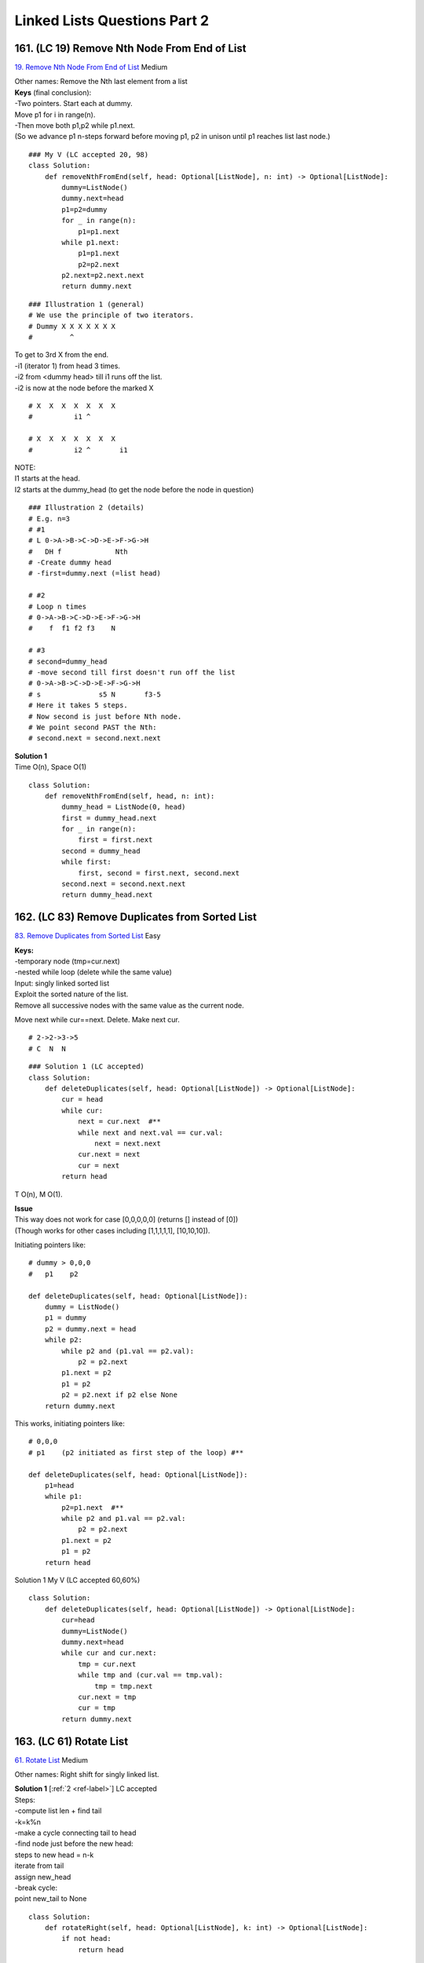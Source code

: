 
Linked Lists Questions Part 2
================================
161. (LC 19) Remove Nth Node From End of List
-------------------------------------------------
`19. Remove Nth Node From End of List <https://leetcode.com/problems/remove-nth-node-from-end-of-list/description/>`_
Medium

| Other names: Remove the Nth last element from a list
| **Keys** (final conclusion):
| -Two pointers. Start each at dummy.
| Move p1 for i in range(n).
| -Then move both p1,p2 while p1.next.
| (So we advance p1 n-steps forward before moving p1, p2 in unison until p1 reaches list last node.)

::

    ### My V (LC accepted 20, 98)
    class Solution:
        def removeNthFromEnd(self, head: Optional[ListNode], n: int) -> Optional[ListNode]:
            dummy=ListNode()
            dummy.next=head
            p1=p2=dummy
            for _ in range(n):
                p1=p1.next
            while p1.next:
                p1=p1.next
                p2=p2.next
            p2.next=p2.next.next
            return dummy.next

::

    ### Illustration 1 (general)
    # We use the principle of two iterators.
    # Dummy X X X X X X X
    #         ^

| To get to 3rd X from the end.
| -i1 (iterator 1) from head 3 times.
| -i2 from <dummy head> till i1 runs off the list.
| -i2 is now at the node before the marked X

::

    # X  X  X  X  X  X  X
    #          i1 ^
     
    # X  X  X  X  X  X  X
    #          i2 ^       i1

| NOTE:
| I1 starts at the head.
| I2 starts at the dummy_head (to get the node before the node in question)

::

    ### Illustration 2 (details)
    # E.g. n=3
    # #1
    # L 0->A->B->C->D->E->F->G->H
    #   DH f             Nth
    # -Create dummy head
    # -first=dummy.next (=list head)
     
    # #2
    # Loop n times
    # 0->A->B->C->D->E->F->G->H
    #    f  f1 f2 f3    N
     
    # #3
    # second=dummy_head
    # -move second till first doesn't run off the list
    # 0->A->B->C->D->E->F->G->H
    # s              s5 N       f3-5
    # Here it takes 5 steps.
    # Now second is just before Nth node.
    # We point second PAST the Nth: 
    # second.next = second.next.next

| **Solution 1** 
| Time O(n), Space O(1)

::

    class Solution:
        def removeNthFromEnd(self, head, n: int):
            dummy_head = ListNode(0, head)
            first = dummy_head.next
            for _ in range(n):
                first = first.next
            second = dummy_head
            while first:
                first, second = first.next, second.next
            second.next = second.next.next
            return dummy_head.next

162. (LC 83) Remove Duplicates from Sorted List
---------------------------------------------------
`83. Remove Duplicates from Sorted List <https://leetcode.com/problems/remove-duplicates-from-sorted-list/description/>`_
Easy

| **Keys:**
| -temporary node (tmp=cur.next)
| -nested while loop (delete while the same value)
 
| Input: singly linked sorted list
| Exploit the sorted nature of the list. 
| Remove all successive nodes with the same value as the current node.

Move next while cur==next. Delete. Make next cur. ::

    # 2->2->3->5
    # C  N  N

::

    ### Solution 1 (LC accepted)
    class Solution:
        def deleteDuplicates(self, head: Optional[ListNode]) -> Optional[ListNode]:
            cur = head
            while cur:
                next = cur.next  #**
                while next and next.val == cur.val:
                    next = next.next
                cur.next = next
                cur = next
            return head

T O(n), M O(1).

| **Issue**
| This way does not work for case [0,0,0,0,0] (returns [] instead of [0])
| (Though works for other cases including [1,1,1,1,1], [10,10,10]).

Initiating pointers like::

    # dummy > 0,0,0
    #   p1    p2

    def deleteDuplicates(self, head: Optional[ListNode]):
        dummy = ListNode()
        p1 = dummy
        p2 = dummy.next = head
        while p2:
            while p2 and (p1.val == p2.val):
                p2 = p2.next
            p1.next = p2
            p1 = p2
            p2 = p2.next if p2 else None
        return dummy.next

This works, initiating pointers like::

    # 0,0,0
    # p1    (p2 initiated as first step of the loop) #**

    def deleteDuplicates(self, head: Optional[ListNode]):
        p1=head
        while p1:
            p2=p1.next  #**
            while p2 and p1.val == p2.val:
                p2 = p2.next
            p1.next = p2
            p1 = p2
        return head


Solution 1 My V (LC accepted 60,60%) ::

    class Solution:
        def deleteDuplicates(self, head: Optional[ListNode]) -> Optional[ListNode]:
            cur=head
            dummy=ListNode()
            dummy.next=head
            while cur and cur.next:
                tmp = cur.next
                while tmp and (cur.val == tmp.val):
                    tmp = tmp.next
                cur.next = tmp
                cur = tmp
            return dummy.next

163. (LC 61) Rotate List
---------------------------
`61. Rotate List <https://leetcode.com/problems/rotate-list/description/>`_
Medium

Other names: Right shift for singly linked list.

| **Solution 1** [:ref:`2 <ref-label>`] LC accepted
| Steps:
| -compute list len + find tail
| -k=k%n
| -make a cycle connecting tail to head
| -find node just before the new head:
| steps to new head = n-k
| iterate from tail 
| assign new_head
| -break cycle:
| point new_tail to None

::

    class Solution:
        def rotateRight(self, head: Optional[ListNode], k: int) -> Optional[ListNode]:
            if not head:
                return head

            # Compute len of list + find tail
            tail, n = head, 1  # tail is current, because we want to stop at tail, we call it tail NOW
            while tail.next:
                n += 1
                tail = tail.next

            k %= n
            if k == 0:
                return head

            # Connect tail to head making a cycle
            tail.next = head
            steps_to_new_head, new_tail = n - k, tail
            while steps_to_new_head:
                steps_to_new_head -= 1
                new_tail = new_tail.next

            # If we found new tail, then next node is new head
            new_head = new_tail.next
            # Break the cycle
            new_tail.next = None
            return new_head

My V (LC accepted 20,90%)::

    class Solution:
        def rotateRight(self, head: Optional[ListNode], k: int) -> Optional[ListNode]:
            if not head or not head.next or k==0:
                return head
            dummy=ListNode()
            dummy.next=head
            
            # find list len
            list_len=0
            p1 = dummy
            while p1.next:
                p1=p1.next
                list_len+=1

            #How many rotations we need (if k > list len)
            rotations = k % list_len
            if rotations == 0:
                return dummy.next

            #Advance new p2 to node at which rotations should start
            steps = list_len - rotations
            p2=dummy
            for _ in range(steps):
                p2=p2.next
            #make p2.next new head
            head = p2.next

            #p2 is new tail (breaking list)
            p2.next = None

            #connect 2 sublists
            p1.next = dummy.next

            return head


**Solution 2** [:ref:`7 <ref-label>`] LC accepted ::

    class Solution:
        def rotateRight(self, head: Optional[ListNode], k: int) -> Optional[ListNode]:
            if head is None or head.next is None:
                return head
            cur, n = head, 0  #1
            while cur:
                n += 1
                cur = cur.next
            k %= n           #2
            if k == 0:
                return head
            fast = slow = head
            for _ in range(k):    #3
                fast = fast.next
            while fast.next:
                fast, slow = fast.next, slow.next

            new_tail = slow
            new_head = slow.next  
            new_tail.next = None
            fast.next = head     #4
            return new_head

| #1
| Compute n, len of list.
| #2
| k can be greater than list len, remove that difference with k=k%n
| #3
| E.g., k=3, original list:
| 2->3->5->3->2
| Move F from head, k-rotations:
| 2->3->5->3->2
| F  F1 F2 F3
| Move S from head, till F runs off the list:
| 2->3->5->3->2
| S        F3
| 2->3->5->3->2
| S  S1    F  F1
| 2->3->5->3->2
|    nT nH     
| S1 is new tail. 
| S1.next is new head
 
| #4
| 2->3->5->3->2
| H  nT nH    F
| Connect Fast to head.

::

    class Solution:
        def rotateRight(self, head: Optional[ListNode], k: int) -> Optional[ListNode]:
            if head is None or head.next is None:
                return head
            cur, n = head, 0
            while cur:
                n += 1
                cur = cur.next
            k %= n
            if k == 0:
                return head
            fast = slow = head
            for _ in range(k):
                fast = fast.next
            while fast.next:
                fast, slow = fast.next, slow.next

            ans = slow.next
            slow.next = None
            fast.next = head
            return ans

164 (LC 328) Odd Even Linked List
------------------------------------
`328. Odd Even Linked List <https://leetcode.com/problems/odd-even-linked-list/description/>`_
Medium

Note, you might be asked to connect evens+odds, or odds+evens. ::

    ### My V (LC accepted 97,75%)
    # In place
    class Solution:
        def oddEvenList(self, head: Optional[ListNode]) -> Optional[ListNode]:
            if not head or not head.next:
                return head
            dummy = ListNode()
            dummy.next = head
            p1=head            #pointer for odds
            p2=head.next       #pointer for evens
            tmp=p2             #store head of evens (to then connect odds tail to evens head)
            while p1.next and p2.next:  #important and
                p1.next = p2.next
                p1 = p1.next
                p2.next = p1.next
                p2 = p2.next
            p1.next = tmp
            return dummy.next


| **In short** (evens+odds):
| -Initiate 2 new lists, for evens and odds (using dummy heads)
| -tails, turn = [even_dummy_head, odd_dummy_head], 0          
| -Iterate the original list
| Alternating between odds and evens tail, tail.next = cur
| Keep moving the tail.
| -point odds tail to None
| -connect 2 lists (point evens tail to odds head)

::

    ### Solution 1 (odds + evens)
    def odd_even_merge(head):
        if not head:
            return head
        even_dummy_head, odd_dummy_head = ListNode(0), ListNode(0)
        tails, turn = [odd_dummy_head, even_dummy_head], 0
        cur=head
        while cur:
            tails[turn].next = cur
            cur=cur.next
            tails[turn] = tails[turn].next
            turn ^= 1
        tails[1].next = None
        tails[0].next = even_dummy_head.next
        return odd_dummy_head.next


    ### Solution 1-2 (evens+odds) EPI
    def even_odd_merge(head):
        if not head:
            return head
        even_dummy_head, odd_dummy_head = ListNode(0), ListNode(0)  #*1
        tails, turn = [even_dummy_head, odd_dummy_head], 0          #*2
        cur=head
        while cur:
            tails[turn].next = cur                  #*3
            cur=cur.next
            tails[turn] = tails[turn].next          
            turn ^= 1                            # Alternate between even/odd
        tails[1].next = None                        #4
        tails[0].next = odd_dummy_head.next         #5
        return even_dummy_head.next

| **Explained**
| 0->1->2->3->4
| #1
| Initiate two dummy heads.
| Start building two new lists, for evens and odds.
| De
| Do
 
| #2
| Keep track of the current tail for each list.
| turn variable to track which list we work with, alternate with XOR 1.
| De
| Tail e
 
| #3
| Point current tail to current node we work with.
| Move current, move tail.
| De->0
| Te..Te
| Do
 
| #4
| We will connect evens+odds, so odds tail will be the merged list Tail that points to None.
| #5
| Connecting even + odd (evens tail next = odds_dummy next, i.e. odds head)
 
| T O(N), S O(1)
| We avoid extra space by reusing the existing list nodes.

165. (LC 234) Palindrome Linked List
------------------------------------------
`234. Palindrome Linked List <https://leetcode.com/problems/palindrome-linked-list/description/>`_
Easy

| **Steps:**
| -Find half of the list with slow, fast (slow stops at half)
| -helper func to reverse second half (reverseList(slow))
| -compare two halves, iterating from respective heads
| (we do change the list in place. There is no req not to. When so, reverse back again.)

My note, finding the half works for both odd and even num of nodes in list. ::

    # 2->3->5->3->2
    # s s1 s2
    # f    f1     f2
    #      M
     
    # 2->3->3->2
    # s s1 s2
    # f    f1    f2
    #      M

| Second half might be longer, but we compare halves till we run out of ONE of them: 
|     while second_half_iter and first_half_iter:

::

    ### Solution 1 (T O(N), S O(1))
    class Solution:
        def isPalindrome(self, head: Optional[ListNode]) -> bool:
            # find the middle (slow)
            slow = fast = head
            while fast and fast.next:
                slow, fast = slow.next, fast.next.next

            def reverse_linked_list(head: ListNode) -> ListNode:
                prev, curr = None, head
                while curr:
                    temp = curr.next
                    curr.next = prev
                    prev = curr
                    curr = temp
                return prev

            first_half_iter = head
            second_half_iter = reverse_linked_list(slow)
            while second_half_iter and first_half_iter:
                if second_half_iter.val != first_half_iter.val:
                    return False
                second_half_iter, first_half_iter = second_half_iter.next, first_half_iter.next
            return True

    ### My V (LC accepted 95,70)
    class Solution:
        def isPalindrome(self, head: Optional[ListNode]) -> bool:
            if not head.next:
                return True
            dummy = ListNode()
            dummy.next = head
            s=f= dummy
            # Find last node of 1st sublist (i.e. linked list middle)
            while f and f.next:  #takes care of cases: list len odd, len even
                s = s.next
                f = f.next.next
            
            # Reverse 2nd sublist
            prev = None
            cur = s.next
            while cur:
                tmp = cur.next
                cur.next = prev
                prev = cur
                cur = tmp
            
            # Compare nodes from both ends
            iter1 = dummy.next
            iter2 = prev
            while iter2:
                if iter1.val != iter2.val:
                    return False
                iter1 = iter1.next
                iter2 = iter2.next
            return True

166. (LC 86) Partition List
--------------------------------
`86. Partition List <https://leetcode.com/problems/partition-list/description/>`_
Medium

| Other names: Implement linked list pivoting
| NOTE
| We preserve the relative order. We are NOT sorting.
| (If we wanted an ideal sorting, we would need a 3rd list, with values =x.
| So LC just makes it easier for you.)


| T O(N), S O(1).
| **Keys:**
| -Make 2 new separate lists for 1)values<x, 2)values>=x
| Iterate the input list to populate the 2 lists.
| -Combine 2 lists (don't forget to point tail2 to None).

::

    ### My submit 2 (LC accepted 40, 98)
    class Solution:
        def partition(self, head: Optional[ListNode], x: int) -> Optional[ListNode]:
            head1 = tail1 = ListNode()
            head2 = tail2 = ListNode()
            while head:
                if head.val < x:
                    tail1.next = head
                    tail1 = tail1.next
                else:
                    tail2.next = head
                    tail2 = tail2.next
                head = head.next

            # Combine 2 lists
            tail1.next = head2.next
            tail2.next = None   #omitting this gets you "Error - Found cycle in the ListNode"
            return head1.next

167. (LC 2) Add Two Numbers
--------------------------------
`2. Add Two Numbers <https://leetcode.com/problems/add-two-numbers/description/>`_
Medium

| **Notes on task**
| List stores a number digits in reverse order.
| Better thinking: the least significant digit comes first 
 
| **Why**
| (this is how we add anyway, starting with the LSD).
| The list that you return is in the same order.
| Such a representation can be used to represent unbounded integers.
 
| **Hints**
| Use grade-school alg. First solve assuming no carry.
| (Why not convert to int. Ints word length is fixed by the machine architecture, 
| while lists can be arbitrary long.)

**Solution 1 V1** [:ref:`2 <ref-label>`] (LC accepted 90, 70) ::

    def add_two_nums(L1, L2):
        place_iter = dummy_head = ListNode()
        carry = 0
        while L1 or L2 or carry:
            data = carry + (L1.val if L1 else 0) + (L2.val if L2 else 0)
            L1 = L1.next if L1 else None
            L2 = L2.next if L2 else None
            place_iter.next = ListNode(data % 10)
            carry, place_iter = data // 10, place_iter.next
        return dummy_head.next

**Solution 1 V2** [:ref:`10 <ref-label>`] ::

    class Solution:
        def addTwoNumbers(self, l1: ListNode, l2: ListNode) -> ListNode:
            dummy = ListNode()
            cur = dummy

            carry = 0
            while l1 or l2 or carry:
                v1 = l1.val if l1 else 0
                v2 = l2.val if l2 else 0

                # new digit
                val = v1 + v2 + carry
                carry = val // 10
                val = val % 10
                cur.next = ListNode(val)

                # update ptrs
                cur = cur.next
                l1 = l1.next if l1 else None
                l2 = l2.next if l2 else None

            return dummy.next

**My V** (LC accepted 50, 9%) ::

    class Solution:
        def addTwoNumbers(self, L1: Optional[ListNode], L2: Optional[ListNode]) -> Optional[ListNode]:
            dummy = iter3 = ListNode()
            iter1 = L1
            iter2 = L2
            carry=0
            while iter1 or iter2 or carry:
                val1 = iter1.val if iter1 else 0
                val2 = iter2.val if iter2 else 0
                res = val1 + val2 + carry
                ans = res % 10
                carry = res // 10
                iter3.next = ListNode(ans)
                iter1 = iter1.next if iter1 else iter1
                iter2 = iter2.next if iter2 else iter2
                iter3 = iter3.next
            return dummy.next

168. (LC 138) Copy List with Random Pointer
-----------------------------------------------
`138. Copy List with Random Pointer <https://leetcode.com/problems/copy-list-with-random-pointer/description/>`_
Medium

| **Notes on task**
| They speak of random being an index.
| But really node.random works in the same way as node.next (just points not to the
| next node, but to some random node.)
| Also, they confusedly refer to a node having [val, random_index]. While really
| node does NOT have the .random_index attribute on it. So a node has no info about
| the index of random node it points to. A node just points to AN index with node.random.
 
| **Steps**
| -Use two passes and a hash map
| Pass 1: creating hash map {oldNode: newNode}
| Here we create copies of nodes (just separate nodes, even without links yet).
| (With hash map we want to solve the case when we have to random point node3 to node5 e.g.
| So we use hash map to locate the copy of the 5th node.)
 
| Pass 2: leverage the hash map
| copy = oldToCopy[cur]
| Get copy of the node and point its copy.next, copy.random to the node in the hash table:
| copy.next = oldToCopy[cur.next]
| copy.random = oldToCopy[cur.random]

**Solution 1** [:ref:`10 <ref-label>`] ::

    """
    # Definition for a Node.
    class Node:
        def __init__(self, x: int, next: 'Node' = None, random: 'Node' = None):
            self.val = int(x)
            self.next = next
            self.random = random
    """
    class Solution:
        def copyRandomList(self, head: "Node") -> "Node":
            oldToCopy = {None: None}  

            cur = head
            while cur:
                copy = Node(cur.val)
                oldToCopy[cur] = copy
                cur = cur.next
            cur = head
            while cur:
                copy = oldToCopy[cur]
                copy.next = oldToCopy[cur.next]
                copy.random = oldToCopy[cur.random]
                cur = cur.next
            return oldToCopy[head]

**My Vs** ::

    ### My V2 (LC accepted 70, 60%)
    class Solution:
        def copyRandomList(self, head: 'Optional[Node]') -> 'Optional[Node]':
            if not head:
                return
            d = {}
            cur = head
            while cur:
                new_node = Node(cur.val)
                d[cur] = new_node
                cur = cur.next
            cur2 = head
            while cur2:
                d[cur2].next = d[cur2.next] if cur2.next else None
                d[cur2].random = d[cur2.random] if cur2.random else None
                cur2 = cur2.next
            return d[head]


    ### My V (LC accepted 35, 80%)
    class Solution:
        def copyRandomList(self, head: 'Optional[Node]') -> 'Optional[Node]':
            d = {None: None} # {oldNode: newNode}
            iter1 = head
            while iter1:
                node = Node(iter1.val)
                d[iter1] = node
                iter1 = iter1.next
            iter1 = head
            while iter1:
                iter2 = d[iter1]
                iter2.random = d[iter1.random] 
                iter2.next = d[iter1.next]
                iter1 = iter1.next
                # iter2 = iter2.next  Don't need it
            return d[head]

169. (LC 146) LRU Cache
---------------------------
`LC 146. LRU Cache <https://leetcode.com/problems/lru-cache>`_
Medium

**LL + HASH MAP**
The standard algorithm for this task is to use a linked list and a hash map.

.. admonition:: Example 1.

    ::

        # Hash map "_map":                LL list "_keys":
        # 1: <value, position>          1 < 2 < _ < _ < 5 _ < _
        # 2: <value, position>         ^----------------| _keys.push_front(5)
        #                               <Most recent>     <Least recent> 
        # ..                            E.g. get(5), we move node 5 up front in LL.
        # 5: <value, position>          Get iter of 5 querying the hash map.
        #                               New position of 5 is _keys.begin()

| **Why hash + queue is not the way**
| Example 2.
| size=2
| put(1,1), put(2,2), get(1), get(1), get(1), put(3,3)
| hash={1:1,2:2}
| Before put(3)

::

    # q=[1,2,1,1,1]
    #    X X X

Because just popping from one end doesn't give the correct key to remove from hash 
before put(3). We might need to remove from the middle, not just from one end.

| **Why LL**
| Because we can remove from LL in O(1).
| Remove 5 from LL in example 1.
| The problem is that accessing in LL is O(n).
| To access 5 in O(1), we store its position (iterator) as a second value in hash map.
 
| **OrderedDict**
| The combination LL + hash map is implemented in 
| -OrderedDict() in Python
| -LinkedHashMap<> in Java
| (These two use LL+map internally.)
| (The dict keeps the order of keys insertion.) 
| So we don't need to do it ourselves.
| (In C++ have to use LL + hash map.)

C++
^^^^^^^^^^
[:ref:`14 <ref-label>`] LC accepted 65, 40.

.. code-block:: cpp

    class LRUCache {
            int _capacity;
            list<int> _keys;
            unordered_map<int, pair<int, list<int>::iterator>> _map;
    public:
        LRUCache(int capacity) : _capacity(capacity){ }
        
        int get(int key) {
            if(_map.find(key) != _map.end()){
                _keys.erase(_map[key].second);    //get position of key from map, erase from LL
                _keys.push_front(key);             //move to front of LL
                _map[key].second = _keys.begin(); //record key new position in map
                return _map[key].first;
            }
            return -1;
        }
        
        void put(int key, int value) {
            //IF KEY IN MAP, replace it: 
            if(_map.find(key) != _map.end()){
                _keys.erase(_map[key].second);      //remove from LL
                _keys.push_front(key);              //add to front
                _map[key] = {value, _keys.begin()}; //record in map, {value, new position of key}
            } else {
            //KEY NOT IN MAP AND WE ARE BEYOND OUR CAPACITY
                if(_keys.size() == _capacity){
                    _map.erase(_keys.back());  //erase from map key that is least recent in LL
                    _keys.pop_back();          //also remove that key from LL
                }
                _keys.push_front(key);          //add new key to LL, map
                _map[key] = {value, _keys.begin()};
            }
        }
    };

**Python** ::

    ### Solution 1 (LC accepted 99,90%, submission 2: 88,90%). From LC site users solutions.
    from collections import OrderedDict
    class LRUCache:

        def __init__(self, capacity: int):
            self.capacity = capacity
            self.cache = OrderedDict()

        def get(self, key: int) -> int:
            if key in self.cache:
                # Move the accessed key to the end
                self.cache.move_to_end(key)  #OrderedDict method
                return self.cache[key]
            return -1

        def put(self, key: int, value: int) -> None:
            if key in self.cache:
                # Update the value and move the key to the end
                self.cache[key] = value
                self.cache.move_to_end(key)
            else:
                # Add a new key-value pair
                if len(self.cache) >= self.capacity:
                    # Evict the least recently used key (first key in OrderedDict), FIFO
                    self.cache.popitem(last=False) #if last=True (default) then LIFO
                self.cache[key] = value

If you can't remember ".move_to_end()", 
can pop(key) and then insert it back into dict.

170. (LC 707) Design Linked List
-------------------------------------
`707. Design Linked List <https://leetcode.com/problems/design-linked-list/description/>`_
Medium

(Hints = optimizations)

| **Note:**
| You can be give invalid/out of range indices for methods addAtIndex, deleteAtIndex.
 
| Note, here we have to add ListNode class ourselves.
| (But it seem you can instantiate from it without defining it, although the 
| boilerplate omits it.)
 
| **Optimizations:**
| -keep track of list size!!
| -don't implement addAtHead, addAtTail. addAtIndex has all the edge cases.
| -consider instead of self.head=None, having self.dummy=ListNode() (so actual node with val 0) 

-Common error is to omit the <if cur.next> test in A LOT of places.

**Solution 1** [:ref:`7 <ref-label>`] ::

    class MyLinkedList:
        def __init__(self):
            self.dummy = ListNode()
            self.cnt = 0

        def get(self, index: int) -> int:
            if index < 0 or index >= self.cnt:
                return -1
            cur = self.dummy.next
            for _ in range(index):
                cur = cur.next
            return cur.val

        def addAtHead(self, val: int) -> None:
            self.addAtIndex(0, val)

        def addAtTail(self, val: int) -> None:
            self.addAtIndex(self.cnt, val)

        def addAtIndex(self, index: int, val: int) -> None:
            if index > self.cnt:
                return
            pre = self.dummy
            for _ in range(index):
                pre = pre.next
            pre.next = ListNode(val, pre.next)
            self.cnt += 1

        def deleteAtIndex(self, index: int) -> None:
            if index >= self.cnt:
                return
            pre = self.dummy
            for _ in range(index):
                pre = pre.next
            t = pre.next
            pre.next = t.next
            t.next = None
            self.cnt -= 1

::

    ### My V (LC accepted: T30% S70%)
    class ListNode:                 #you don't have to include it, though the boilerplate omits it
        def __init__(self, val=0):
            self.val = val
            self.next = None

    class MyLinkedList:
        def __init__(self):
            self.head = None

        def get(self, index: int) -> int:
            if not self.head:
                return -1
            elif index == 0:
                return self.head.val

            i = 0
            cur = self.head
            while cur.next and i != index:
                cur = cur.next
                i+=1
            if i != index:
                return -1
            else:
                return cur.val

        def addAtHead(self, val: int) -> None:
            if not self.head:
                self.head = ListNode(val)
            else:
                tmp = self.head
                self.head = ListNode(val)
                self.head.next = tmp

        def addAtTail(self, val: int) -> None:
            new_node = ListNode(val)
            if not self.head:
                self.head = new_node
            else:
                cur = self.head
                while cur.next:
                    cur = cur.next
                cur.next = new_node

        def addAtIndex(self, index: int, val: int) -> None:
            if not self.head and index > 0:
                return
            new_node = ListNode(val)
            if index == 0:
                if not self.head:
                    self.head = new_node
                else:
                    tmp = self.head
                    self.head = new_node
                    self.head.next = tmp
            else:
                cur = self.head
                i=0
                while cur.next and i != index-1:
                    cur = cur.next
                    i+=1
                if i == index-1:
                    tmp = cur.next
                    cur.next = new_node
                    new_node.next = tmp

        def deleteAtIndex(self, index: int) -> None:
            if index == 0:
                self.head = self.head.next
            else:
                cur = self.head
                i = 0
                while cur.next and i != index - 1:
                    cur = cur.next
                    i+=1
                if i == index-1 and cur.next: # and cur.next for when we are given index>len
                    tmp = cur.next
                    cur.next = cur.next.next
                    tmp.next = None

171. (LC 23) Merge k Sorted Lists
------------------------------------
`23. Merge k Sorted Lists <https://leetcode.com/problems/merge-k-sorted-lists/description/>`_
Hard

| **Clarification on task:**
| /lists[index] gives you the head of a linked list, so head is not lists[index[0]]
| /EACH LL is sorted, but lists are NOT sorted relative to their first value, e.g.:
| lists = [[1],[0]]
| So it is a must to start merging using a dummy node. 
| lists[i].val not necessarily a smaller value than lists[i+1].val
| 
| **Keys:**
| -Yes, reminiscent of a brute force. Because we merge lists in pairs. No fancies there.
| -We use a helper function to merge 2 lists. 
| My V:
| -While len of lists > 1, pop 2 lists from list, merge with a helper, append merged list to lists.
| -In merge function use dummy head, p1,p2 are heads of 2 lists.
| lists = [[1,4,5],[1,3,4],[2,6]]
| merge([1,4,5],[1,3,4])
| lists = [[2,6],[1,1,3,4,4,5]]
| merge([2,6], [1,1,3,4,4,5])
| lists = [[1,1,2,3,4,4,5,6]]
| **Optimization**
| Is when we merge lists of about the same len. So pop lists from front, append to back.
| It brings time from over 1000 ms to under 100 ms in Python3.

 
::

    ### My V (LC accepted 25, 75%)
    class Solution:
        def mergeKLists(self, lists: List[Optional[ListNode]]) -> Optional[ListNode]:
            def merge_lists(l1, l2):
                dummy = ListNode()
                cur = dummy
                while l1 and l2:
                    if l1.val <= l2.val:
                        cur.next = l1
                        l1 = l1.next
                    else:
                        cur.next = l2
                        l2 = l2.next
                    cur = cur.next
                cur.next = l1 if l1 else l2
                return dummy.next
            
            if len(lists) == 1:
                return lists[0]
            if not lists:
                return None
            while len(lists) > 1:
                lists.append(merge_lists(lists.pop(0), lists.pop(0)))
            return lists[0]

| OR:
| -Main alg: while + in range loops
| Take lists in pairs, merge them, put into a temporary list of lists.
| After each full pass, make lists=newMergedLists.
| Start anew with this new list of lists, till you are left with 1 list.

**Solution 1** [:ref:`10 <ref-label>`] O(N log K) ::

    # Definition for singly-linked list.
    # class ListNode:
    #     def __init__(self, val=0, next=None):
    #         self.val = val
    #         self.next = next
    class Solution:
        def mergeKLists(self, lists: List[ListNode]) -> ListNode:
            if not lists or len(lists) == 0:
                return None

            while len(lists) > 1:  #**1
                mergedLists = []
                for i in range(0, len(lists), 2):
                    l1 = lists[i]
                    l2 = lists[i + 1] if (i + 1) < len(lists) else None  #*2
                    mergedLists.append(self.mergeList(l1, l2))
                lists = mergedLists
            return lists[0]

        def mergeList(self, l1, l2):
            dummy = ListNode()
            tail = dummy

            while l1 and l2:
                if l1.val < l2.val:
                    tail.next = l1
                    l1 = l1.next
                else:
                    tail.next = l2
                    l2 = l2.next
                tail = tail.next
            if l1:
                tail.next = l1
            if l2:
                tail.next = l2
            return dummy.next

#**1
Merge taking lists in pairs from the original list of lists.
You will end up with twice as little lists. ::

    #     in range loop
    # l1,l2,l3,l4
    #   l5   l6
    #     while loop

Make the resulting new lists -> the new list of lists
Repeat while till you are left with 1 list.

| #**2
|     l2 = lists[i + 1] if (i + 1) < len(lists) else None  #*2
| Account for the case when there is an odd num of lists.
| Then it is ok to use our mergeList() func on list1 + None.

C++
^^^^^^^

.. code-block:: cpp

    //My V (LC accepted 20(40ms), 97)
    class Solution {
    private:
        ListNode* merge(ListNode* l1, ListNode* l2){
            ListNode n;
            ListNode* dummy = &n; 
            ListNode* cur = dummy;
            while(l1 && l2) {
                if(l1->val < l2->val){
                    cur->next = l1;
                    l1 = l1->next;
                } else{
                    cur->next = l2;
                    l2 = l2->next;
                }
                cur = cur->next;
            }
            cur->next = l1 ? l1 : l2;
            return dummy->next;
        }
    public:
        ListNode* mergeKLists(vector<ListNode*>& lists) {
            if(lists.empty())
                return nullptr;
            if(lists.size() == 1)
                return lists[0];
            while(lists.size() != 1){
                ListNode* l1 = lists.front();
                lists.erase(lists.begin());
                ListNode* l2 = lists.front();
                lists.erase(lists.begin());
                lists.push_back(merge(l1,l2));
            }
            return lists[0];
        }
    };

    //My V (LC accepted 80 (13 ms), 40)
    //trying to optimize erasing from vector from front, i.e. try using deque 
    class Solution {
    private:
        ListNode* merge(ListNode* l1, ListNode* l2){
            ListNode n;
            ListNode* dummy = &n; 
            ListNode* cur = dummy;
            while(l1 && l2) {
                if(l1->val < l2->val){
                    cur->next = l1;
                    l1 = l1->next;
                } else{
                    cur->next = l2;
                    l2 = l2->next;
                }
                cur = cur->next;
            }
            cur->next = l1 ? l1 : l2;
            return dummy->next;
        }
    public:
        ListNode* mergeKLists(vector<ListNode*>& lists) {
            deque<ListNode*> listsD(lists.begin(), lists.end());
            if(lists.empty())
                return nullptr;
            if(lists.size() == 1)
                return lists[0];
            while(listsD.size() != 1){
                ListNode* l1 = listsD.front();
                listsD.pop_front();
                ListNode* l2 = listsD.front();
                listsD.pop_front();
                listsD.push_back(merge(l1,l2));
            }
            return listsD[0];
        }
    };

172. (LC 25) Reverse Nodes in k-Group
----------------------------------------
`25. Reverse Nodes in k-Group <https://leetcode.com/problems/reverse-nodes-in-k-group/description/>`_
Hard
CHALLENGING

| The difficulty:
| E.g.
| 1>2>3>4>5 -->
| 2>1>4>3>5 (after reversal 1 points at 4)
 
| **Notes:**
| -we have a dummy node because we are potentially changing the list's head.
| -Save node right before our group (that node is not part of the group)
|     groupPrev = dummy
| -Save node after our group (not part of the group)
|     groupNext = kth.next

| #**1
| Reversing group
| Note that in the classic 'reverse LL' alg we have:
| prev=None
| But because here we reverse a group in LL, not the entire LL, if we use prev=None,
| we will break the LL. Hence we use:
| prev=kth.next

**Solution 1** [:ref:`10 <ref-label>`] ::

    class Solution:
        def reverseKGroup(self, head: ListNode, k: int) -> ListNode:
            dummy = ListNode(0, head)
            groupPrev = dummy

            while True:
                kth = self.getKth(groupPrev, k)
                if not kth:
                    break
                groupNext = kth.next

                # reverse group    **1
                prev, curr = kth.next, groupPrev.next
                while curr != groupNext:
                    tmp = curr.next
                    curr.next = prev
                    prev = curr
                    curr = tmp

                tmp = groupPrev.next
                groupPrev.next = kth
                groupPrev = tmp
            return dummy.next

        def getKth(self, curr, k):
            while curr and k > 0:
                curr = curr.next
                k -= 1
            return curr






